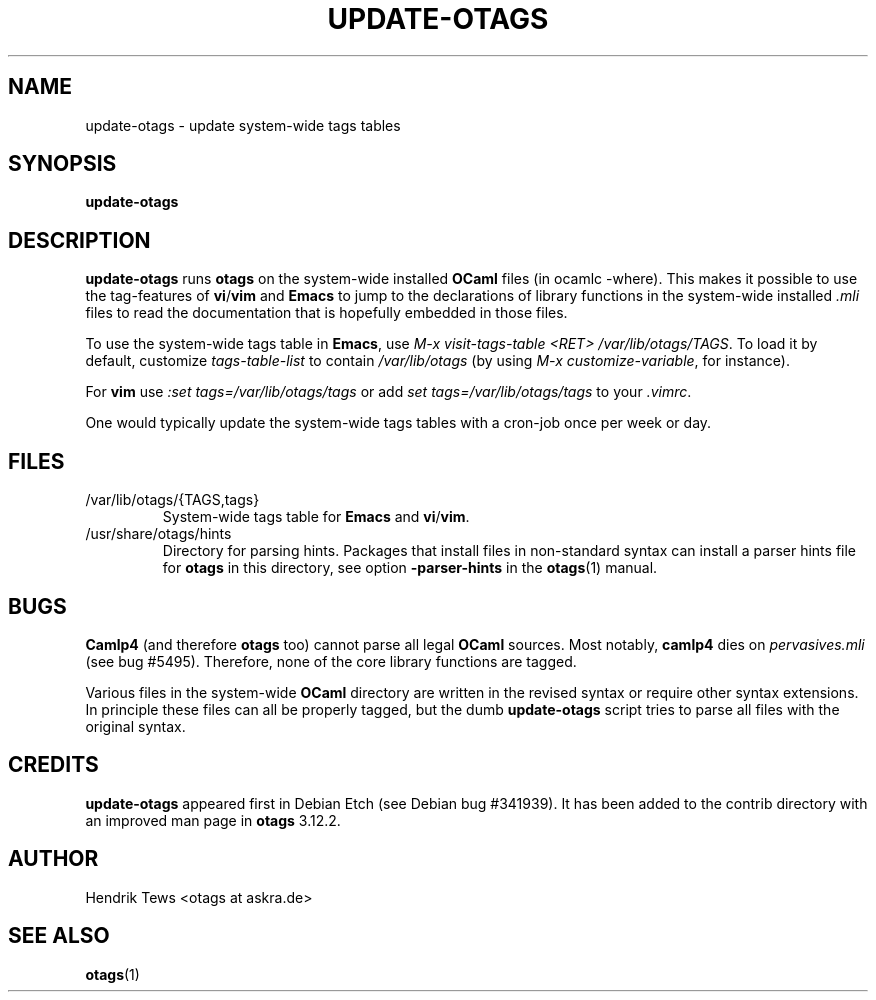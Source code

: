 .\" groff -man -Tascii foo.1
.\"
.TH UPDATE-OTAGS 8 "January 2012" "OTAGS" "System administration commands"
.SH NAME
update-otags \- update system-wide tags tables
.SH SYNOPSIS
.B update-otags
.SH DESCRIPTION
.\" ============= paragraph general purpose ===================================
.B update-otags
runs
.B otags
on the system-wide installed 
.B OCaml
files (in ocamlc \-where). This makes it possible to use the
tag-features of 
.B vi\fR/\fBvim
and 
.B Emacs
to jump to the declarations of library functions in the
system-wide installed 
.I .mli
files to read the documentation that is hopefully embedded in
those files.
.\" ============= load for emacs =============================================
.P
To use the system-wide tags table in 
.B Emacs\fR,
use 
.I M-x visit-tags-table <RET> /var/lib/otags/TAGS\fR.
To load it by default, customize
.I tags-table-list
to contain
.I /var/lib/otags
(by using
.I M-x customize-variable\fR,
for instance).
.\" ============= load for vi ================================================
.P
For
.B vim
use 
.I :set tags=/var/lib/otags/tags
or add
.I set tags=/var/lib/otags/tags
to your
.I .vimrc\fR.
.\" ============= cron job ===================================================
.P
One would typically update the system-wide tags tables with a
cron-job once per week or day.
.\"
.\" ==========================================================================
.\" ================ Files ===================================================
.\" ==========================================================================
.\"
.SH FILES
.IP "/var/lib/otags/{TAGS,tags}"
System-wide tags table for
.B Emacs
and 
.B vi\fR/\fBvim\fR.
.IP "/usr/share/otags/hints"
Directory for parsing hints. Packages that install files in
non-standard syntax can install a parser hints file for 
.B otags
in this directory, see option
.B -parser-hints
in the
.B otags\fR(1)
manual.
.\"
.\" ==========================================================================
.\" ================ Bugs ====================================================
.\" ==========================================================================
.\"
.SH BUGS
.\" ============= pervasives =================================================
.B Camlp4
(and therefore 
.B otags
too)
cannot parse all legal 
.B OCaml
sources. Most notably,
.B camlp4
dies on 
.I pervasives.mli
(see bug #5495).
Therefore, none of the core library functions are tagged.
.\" ============= other syntax ===============================================
.P
Various files in the system-wide 
.B OCaml
directory are written in the revised syntax or require other
syntax extensions. In principle these files can all be properly
tagged, but the dumb 
.B update-otags
script tries to parse all files with the original syntax.
.\"
.\" ==========================================================================
.\" ================ Credits =================================================
.\" ==========================================================================
.\"
.SH CREDITS
.B update-otags
appeared first in Debian Etch (see Debian bug #341939). It has
been added to the contrib directory with an improved man page in 
.B otags
3.12.2.
.\"
.\" ==========================================================================
.\" ================ Author ==================================================
.\" ==========================================================================
.\"
.SH AUTHOR
Hendrik Tews <otags at askra.de>
.\"
.\" ==========================================================================
.\" ================ See also ================================================
.\" ==========================================================================
.\"
.SH "SEE ALSO"
.BR otags (1)
.\"
.\"
.\" Local Variables:
.\" ispell-local-dictionary:"american"
.\" mode:flyspell
.\" End:
.\" 
.\" LocalWords: 
